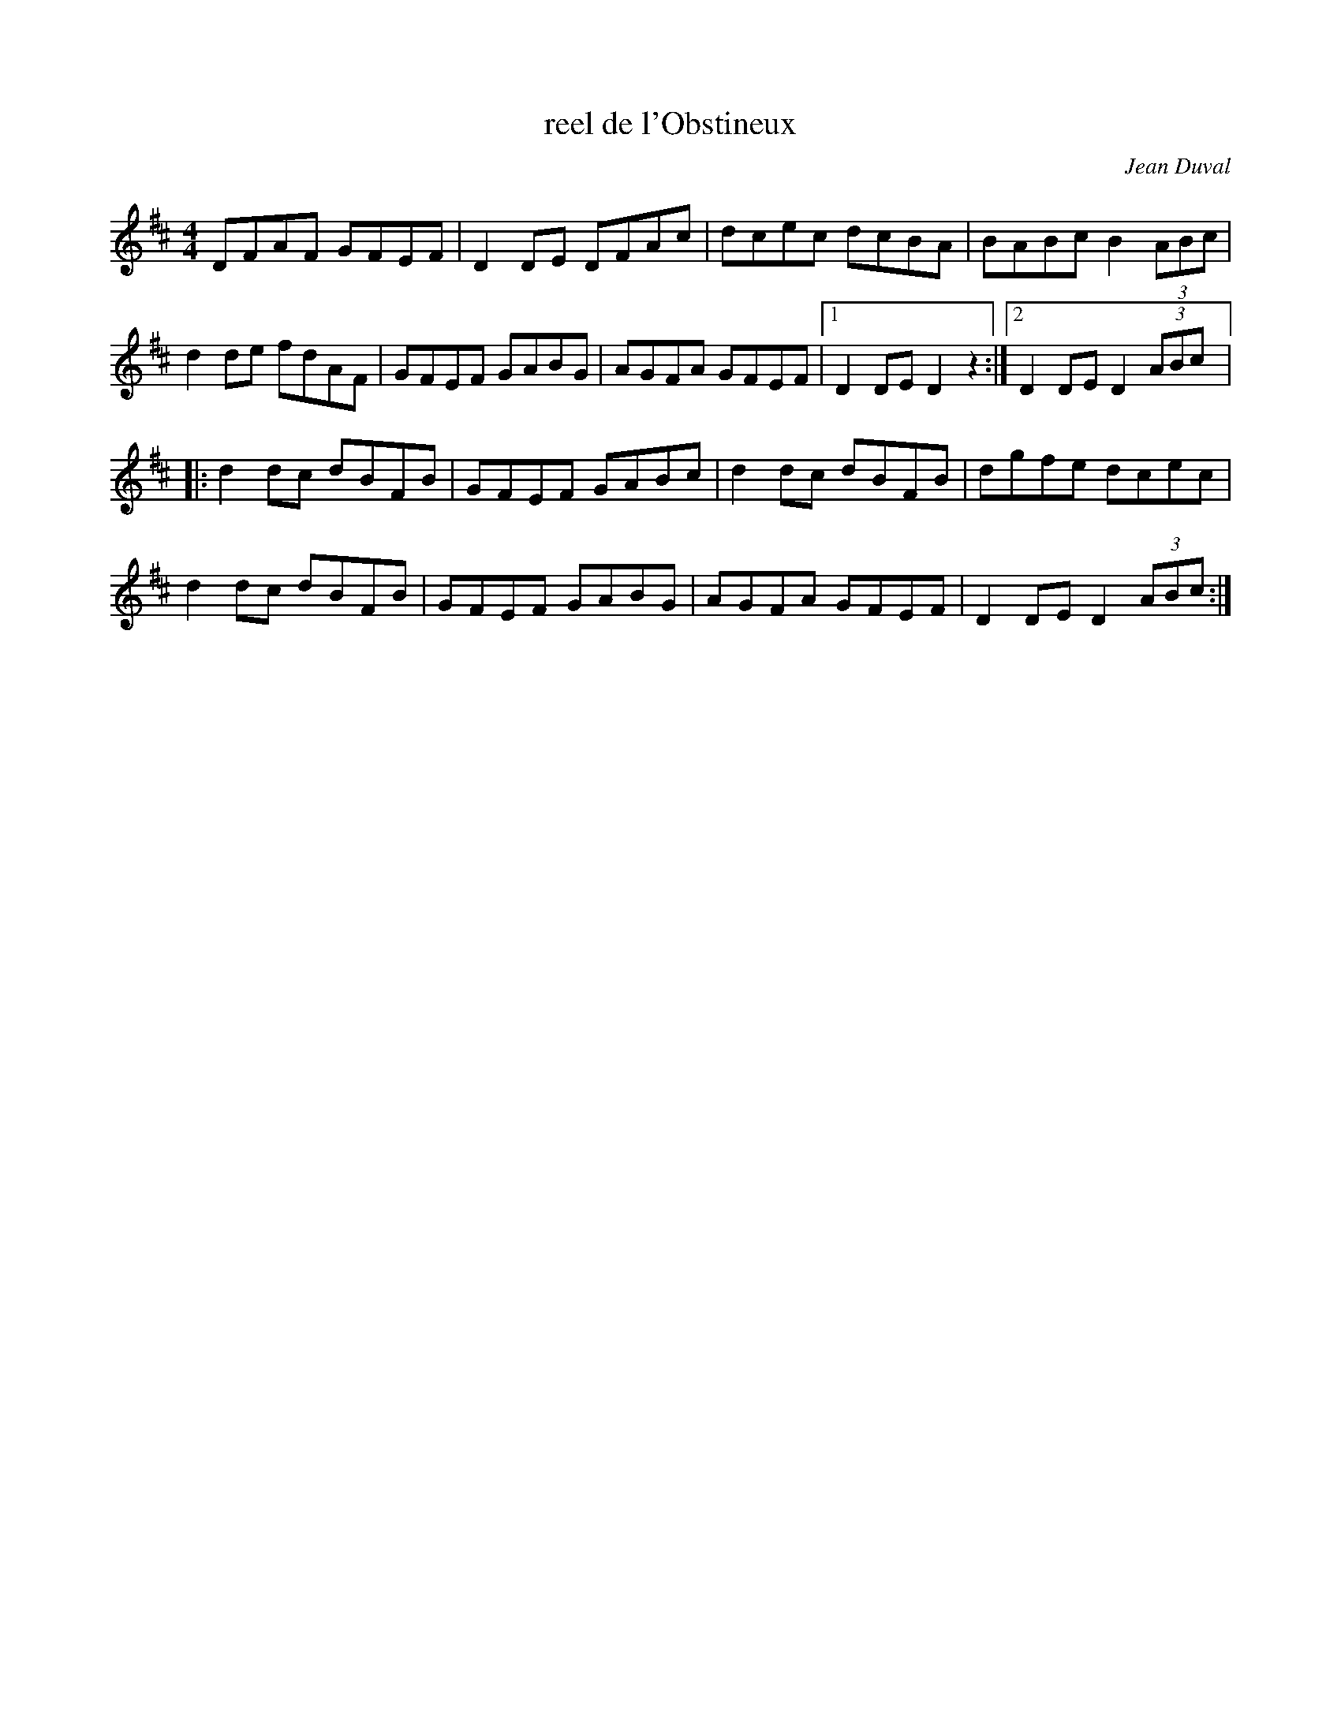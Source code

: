 X:130
T:reel de l'Obstineux
C:Jean Duval
R:reel
M:4/4
L:1/8
Z:robin.beech@mcgill.ca
R:reel
K:D
DFAF GFEF | D2 DE DFAc | dcec dcBA | BABc B2 (3ABc |
d2 de fdAF | GFEF GABG | AGFA GFEF |1 D2 DE D2 z2 :|2 D2 DE D2 (3ABc |:
d2 dc dBFB | GFEF GABc | d2 dc dBFB | dgfe dcec |
d2 dc dBFB | GFEF GABG | AGFA GFEF | D2 DE D2 (3ABc :|
